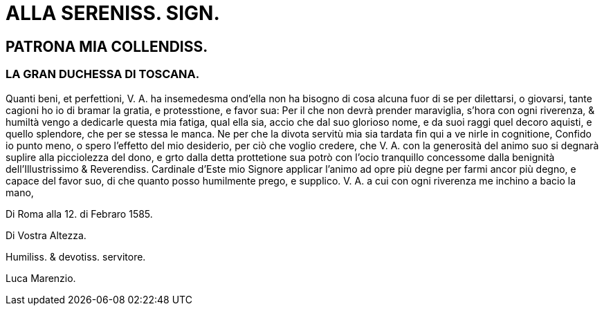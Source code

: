 = ALLA SERENISS. SIGN.

== PATRONA MIA COLLENDISS.

=== LA GRAN DUCHESSA DI TOSCANA.

Quanti beni, et perfettioni, V. A. ha insemedesma
ond'ella non ha bisogno di cosa alcuna
fuor di se per dilettarsi, o giovarsi, tante
cagioni ho io di bramar la gratia, e protesstione,
e favor sua: Per il che non devrà
prender maraviglia, s'hora con ogni riverenza,
& humiltà  vengo a dedicarle questa
mia fatiga, qual ella sia, accio che dal suo glorioso nome, e da suoi
raggi quel decoro aquisti, e quello splendore, che per se stessa le
manca. Ne per che la divota servitù mia sia tardata fin qui a ve
nirle in cognitione, Confido io punto meno, o spero l'effetto del mio
desiderio, per ciò che voglio credere, che V. A. con la generosità
del animo suo si degnarà suplire alla picciolezza del dono, e grto
dalla detta prottetione sua potrò con l'ocio tranquillo concessome
dalla benignità dell'Illustrissimo & Reverendiss. Cardinale
d'Este mio Signore applicar l'animo ad opre più degne per farmi
ancor più degno, e capace del favor suo, di che quanto posso humilmente
prego, e supplico. V. A. a cui con ogni riverenza me inchino
a bacio la mano,

Di Roma alla 12. di Febraro 1585.

Di Vostra Altezza.

Humiliss. & devotiss. servitore.

Luca Marenzio.
